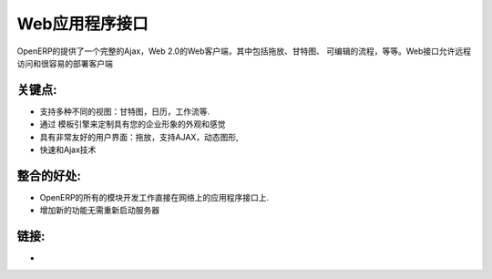 .. i18n: Web Application Interface
.. i18n: =========================
..

Web应用程序接口
=========================

.. i18n: OpenERP provides a full Ajax, web 2.0 web client allowing amongst others,
.. i18n: drag and drop, Gantt graph, editable processes, etc.
.. i18n: The web interface allows remote access and easy client deployment
..

OpenERP的提供了一个完整的Ajax，Web 2.0的Web客户端，其中包括拖放、甘特图、
可编辑的流程，等等。Web接口允许远程访问和很容易的部署客户端

.. i18n: .. raw:: html
.. i18n:  
.. i18n:  <a target="_blank" href="../images/web_application_screenshot.png"><img src="../images_small/web_application_screenshot.png" class="screenshot" /></a>
..

.. raw:: html
 
 <a target="_blank" href="../images/web_application_screenshot.png"><img src="../images_small/web_application_screenshot.png" class="screenshot" /></a>

.. i18n: Key Points:
.. i18n: -----------
..

关键点:
-----------

.. i18n: * Support many different views: gantt, calendars, processes, etc.
.. i18n: * Template engine to customise the look and feel and adapt to your corporate identity
.. i18n: * Extremely user-friendly: drag and drop, ajax enabled, dynamic graphs,
.. i18n: * Fast and Ajax enabled
..

* 支持多种不同的视图：甘特图，日历，工作流等.
* 通过 模板引擎来定制具有您的企业形象的外观和感觉
* 具有非常友好的用户界面：拖放，支持AJAX，动态图形,
* 快速和Ajax技术

.. i18n: Integration Benefits:
.. i18n: ---------------------
..

整合的好处:
---------------------

.. i18n: * All modules developed on OpenERP work directly on the web and application interface.
.. i18n: * No need to restart the server to add new features
..

* OpenERP的所有的模块开发工作直接在网络上的应用程序接口上.
* 增加新的功能无需重新启动服务器

.. i18n: Links:
.. i18n: ------
..

链接:
------

.. i18n: *
.. i18n:   .. raw:: html
.. i18n:   
.. i18n:     <a target="_blank" href="http://demo.openerp.com:8080">Demonstration</a>
..

*
  .. raw:: html
  
    <a target="_blank" href="http://demo.openerp.com:8080">Demonstration</a>
